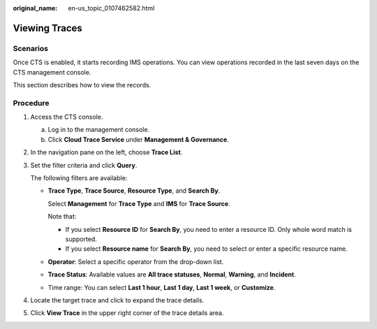 :original_name: en-us_topic_0107462582.html

.. _en-us_topic_0107462582:

Viewing Traces
==============

Scenarios
---------

Once CTS is enabled, it starts recording IMS operations. You can view operations recorded in the last seven days on the CTS management console.

This section describes how to view the records.

Procedure
---------

#. Access the CTS console.

   a. Log in to the management console.
   b. Click **Cloud Trace Service** under **Management & Governance**.

#. In the navigation pane on the left, choose **Trace List**.

#. Set the filter criteria and click **Query**.

   The following filters are available:

   -  **Trace Type**, **Trace Source**, **Resource Type**, and **Search By**.

      Select **Management** for **Trace Type** and **IMS** for **Trace Source**.

      Note that:

      -  If you select **Resource ID** for **Search By**, you need to enter a resource ID. Only whole word match is supported.
      -  If you select **Resource name** for **Search By**, you need to select or enter a specific resource name.

   -  **Operator**: Select a specific operator from the drop-down list.

   -  **Trace Status**: Available values are **All trace statuses**, **Normal**, **Warning**, and **Incident**.

   -  Time range: You can select **Last 1 hour**, **Last 1 day**, **Last 1 week**, or **Customize**.

#. Locate the target trace and click |image1| to expand the trace details.

#. Click **View Trace** in the upper right corner of the trace details area.

.. |image1| image:: /_static/images/en-us_image_0285376505.png

